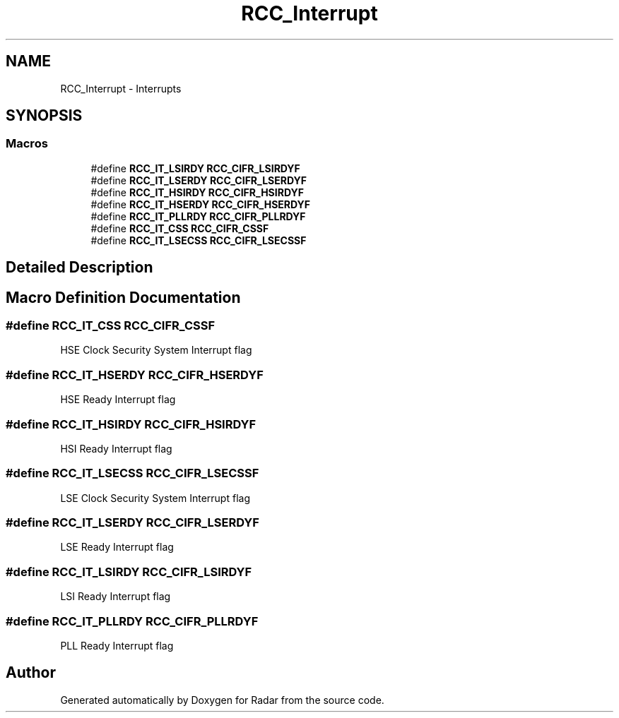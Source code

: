 .TH "RCC_Interrupt" 3 "Version 1.0.0" "Radar" \" -*- nroff -*-
.ad l
.nh
.SH NAME
RCC_Interrupt \- Interrupts
.SH SYNOPSIS
.br
.PP
.SS "Macros"

.in +1c
.ti -1c
.RI "#define \fBRCC_IT_LSIRDY\fP   \fBRCC_CIFR_LSIRDYF\fP"
.br
.ti -1c
.RI "#define \fBRCC_IT_LSERDY\fP   \fBRCC_CIFR_LSERDYF\fP"
.br
.ti -1c
.RI "#define \fBRCC_IT_HSIRDY\fP   \fBRCC_CIFR_HSIRDYF\fP"
.br
.ti -1c
.RI "#define \fBRCC_IT_HSERDY\fP   \fBRCC_CIFR_HSERDYF\fP"
.br
.ti -1c
.RI "#define \fBRCC_IT_PLLRDY\fP   \fBRCC_CIFR_PLLRDYF\fP"
.br
.ti -1c
.RI "#define \fBRCC_IT_CSS\fP   \fBRCC_CIFR_CSSF\fP"
.br
.ti -1c
.RI "#define \fBRCC_IT_LSECSS\fP   \fBRCC_CIFR_LSECSSF\fP"
.br
.in -1c
.SH "Detailed Description"
.PP 

.SH "Macro Definition Documentation"
.PP 
.SS "#define RCC_IT_CSS   \fBRCC_CIFR_CSSF\fP"
HSE Clock Security System Interrupt flag 
.SS "#define RCC_IT_HSERDY   \fBRCC_CIFR_HSERDYF\fP"
HSE Ready Interrupt flag 
.SS "#define RCC_IT_HSIRDY   \fBRCC_CIFR_HSIRDYF\fP"
HSI Ready Interrupt flag 
.SS "#define RCC_IT_LSECSS   \fBRCC_CIFR_LSECSSF\fP"
LSE Clock Security System Interrupt flag 
.SS "#define RCC_IT_LSERDY   \fBRCC_CIFR_LSERDYF\fP"
LSE Ready Interrupt flag 
.SS "#define RCC_IT_LSIRDY   \fBRCC_CIFR_LSIRDYF\fP"
LSI Ready Interrupt flag 
.SS "#define RCC_IT_PLLRDY   \fBRCC_CIFR_PLLRDYF\fP"
PLL Ready Interrupt flag 
.SH "Author"
.PP 
Generated automatically by Doxygen for Radar from the source code\&.
